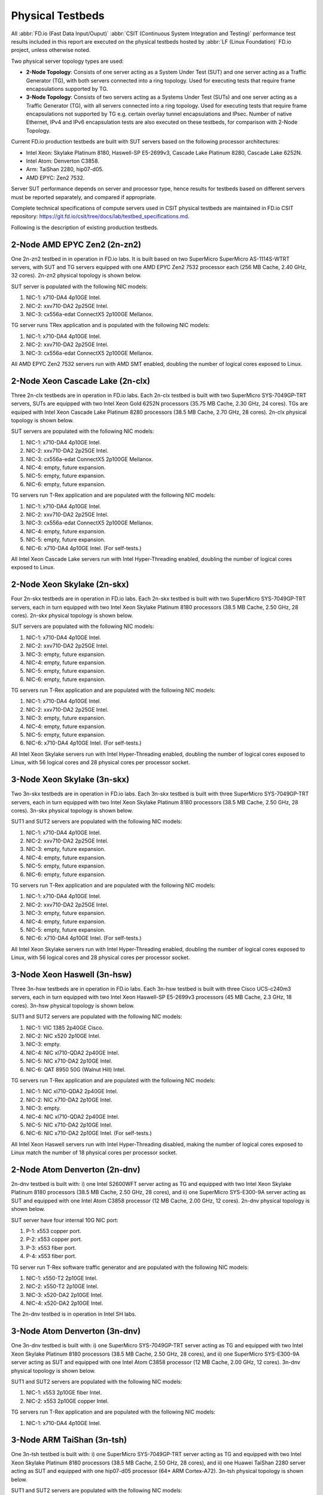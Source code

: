 .. _tested_physical_topologies:

Physical Testbeds
=================

All :abbr:`FD.io (Fast Data Input/Ouput)` :abbr:`CSIT (Continuous System
Integration and Testing)` performance test results included in this
report are executed on the physical testbeds hosted by :abbr:`LF (Linux
Foundation)` FD.io project, unless otherwise noted.

Two physical server topology types are used:

- **2-Node Topology**: Consists of one server acting as a System Under
  Test (SUT) and one server acting as a Traffic Generator (TG), with
  both servers connected into a ring topology. Used for executing tests
  that require frame encapsulations supported by TG.

- **3-Node Topology**: Consists of two servers acting as a Systems Under
  Test (SUTs) and one server acting as a Traffic Generator (TG), with
  all servers connected into a ring topology. Used for executing tests
  that require frame encapsulations not supported by TG e.g. certain
  overlay tunnel encapsulations and IPsec. Number of native Ethernet,
  IPv4 and IPv6 encapsulation tests are also executed on these testbeds,
  for comparison with 2-Node Topology.

Current FD.io production testbeds are built with SUT servers based on
the following processor architectures:

- Intel Xeon: Skylake Platinum 8180, Haswell-SP E5-2699v3,
  Cascade Lake Platinum 8280, Cascade Lake 6252N.
- Intel Atom: Denverton C3858.
- Arm: TaiShan 2280, hip07-d05.
- AMD EPYC: Zen2 7532.

Server SUT performance depends on server and processor type, hence
results for testbeds based on different servers must be reported
separately, and compared if appropriate.

Complete technical specifications of compute servers used in CSIT
physical testbeds are maintained in FD.io CSIT repository:
https://git.fd.io/csit/tree/docs/lab/testbed_specifications.md.

Following is the description of existing production testbeds.

2-Node AMD EPYC Zen2 (2n-zn2)
-----------------------------

One 2n-zn2 testbed in in operation in FD.io labs. It is built based on
two SuperMicro SuperMicro AS-1114S-WTRT servers, with SUT and TG servers
equipped with one AMD EPYC Zen2 7532 processor each (256 MB Cache, 2.40
GHz, 32 cores). 2n-zn2 physical topology is shown below.

.. only:: latex

    .. raw:: latex

        \begin{figure}[H]
            \centering
                \graphicspath{{../_tmp/src/introduction/}}
                \includegraphics[width=0.90\textwidth]{testbed-2n-zn2}
                \label{fig:testbed-2n-zn2}
        \end{figure}

.. only:: html

    .. figure:: testbed-2n-zn2.svg
        :alt: testbed-2n-zn2
        :align: center

SUT server is populated with the following NIC models:

#. NIC-1: x710-DA4 4p10GE Intel.
#. NIC-2: xxv710-DA2 2p25GE Intel.
#. NIC-3: cx556a-edat ConnectX5 2p100GE Mellanox.

TG server runs TRex application and is populated with the following
NIC models:

#. NIC-1: x710-DA4 4p10GE Intel.
#. NIC-2: xxv710-DA2 2p25GE Intel.
#. NIC-3: cx556a-edat ConnectX5 2p100GE Mellanox.

All AMD EPYC Zen2 7532 servers run with AMD SMT enabled, doubling the
number of logical cores exposed to Linux.

2-Node Xeon Cascade Lake (2n-clx)
---------------------------------

Three 2n-clx testbeds are in operation in FD.io labs. Each 2n-clx testbed
is built with two SuperMicro SYS-7049GP-TRT servers, SUTs are equipped with two
Intel Xeon Gold 6252N processors (35.75 MB Cache, 2.30 GHz, 24 cores).
TGs are equiped with Intel Xeon Cascade Lake Platinum 8280 processors (38.5 MB
Cache, 2.70 GHz, 28 cores). 2n-clx physical topology is shown below.

.. only:: latex

    .. raw:: latex

        \begin{figure}[H]
            \centering
                \graphicspath{{../_tmp/src/introduction/}}
                \includegraphics[width=0.90\textwidth]{testbed-2n-clx}
                \label{fig:testbed-2n-clx}
        \end{figure}

.. only:: html

    .. figure:: testbed-2n-clx.svg
        :alt: testbed-2n-clx
        :align: center

SUT servers are populated with the following NIC models:

#. NIC-1: x710-DA4 4p10GE Intel.
#. NIC-2: xxv710-DA2 2p25GE Intel.
#. NIC-3: cx556a-edat ConnectX5 2p100GE Mellanox.
#. NIC-4: empty, future expansion.
#. NIC-5: empty, future expansion.
#. NIC-6: empty, future expansion.

TG servers run T-Rex application and are populated with the following
NIC models:

#. NIC-1: x710-DA4 4p10GE Intel.
#. NIC-2: xxv710-DA2 2p25GE Intel.
#. NIC-3: cx556a-edat ConnectX5 2p100GE Mellanox.
#. NIC-4: empty, future expansion.
#. NIC-5: empty, future expansion.
#. NIC-6: x710-DA4 4p10GE Intel. (For self-tests.)

All Intel Xeon Cascade Lake servers run with Intel Hyper-Threading enabled,
doubling the number of logical cores exposed to Linux.

2-Node Xeon Skylake (2n-skx)
----------------------------

Four 2n-skx testbeds are in operation in FD.io labs. Each 2n-skx testbed
is built with two SuperMicro SYS-7049GP-TRT servers, each in turn
equipped with two Intel Xeon Skylake Platinum 8180 processors (38.5 MB
Cache, 2.50 GHz, 28 cores). 2n-skx physical topology is shown below.

.. only:: latex

    .. raw:: latex

        \begin{figure}[H]
            \centering
                \graphicspath{{../_tmp/src/introduction/}}
                \includegraphics[width=0.90\textwidth]{testbed-2n-skx}
                \label{fig:testbed-2n-skx}
        \end{figure}

.. only:: html

    .. figure:: testbed-2n-skx.svg
        :alt: testbed-2n-skx
        :align: center

SUT servers are populated with the following NIC models:

#. NIC-1: x710-DA4 4p10GE Intel.
#. NIC-2: xxv710-DA2 2p25GE Intel.
#. NIC-3: empty, future expansion.
#. NIC-4: empty, future expansion.
#. NIC-5: empty, future expansion.
#. NIC-6: empty, future expansion.

TG servers run T-Rex application and are populated with the following
NIC models:

#. NIC-1: x710-DA4 4p10GE Intel.
#. NIC-2: xxv710-DA2 2p25GE Intel.
#. NIC-3: empty, future expansion.
#. NIC-4: empty, future expansion.
#. NIC-5: empty, future expansion.
#. NIC-6: x710-DA4 4p10GE Intel. (For self-tests.)

All Intel Xeon Skylake servers run with Intel Hyper-Threading enabled,
doubling the number of logical cores exposed to Linux, with 56 logical
cores and 28 physical cores per processor socket.

3-Node Xeon Skylake (3n-skx)
----------------------------

Two 3n-skx testbeds are in operation in FD.io labs. Each 3n-skx testbed
is built with three SuperMicro SYS-7049GP-TRT servers, each in turn
equipped with two Intel Xeon Skylake Platinum 8180 processors (38.5 MB
Cache, 2.50 GHz, 28 cores). 3n-skx physical topology is shown below.

.. only:: latex

    .. raw:: latex

        \begin{figure}[H]
            \centering
                \graphicspath{{../_tmp/src/introduction/}}
                \includegraphics[width=0.90\textwidth]{testbed-3n-skx}
                \label{fig:testbed-3n-skx}
        \end{figure}

.. only:: html

    .. figure:: testbed-3n-skx.svg
        :alt: testbed-3n-skx
        :align: center

SUT1 and SUT2 servers are populated with the following NIC models:

#. NIC-1: x710-DA4 4p10GE Intel.
#. NIC-2: xxv710-DA2 2p25GE Intel.
#. NIC-3: empty, future expansion.
#. NIC-4: empty, future expansion.
#. NIC-5: empty, future expansion.
#. NIC-6: empty, future expansion.

TG servers run T-Rex application and are populated with the following
NIC models:

#. NIC-1: x710-DA4 4p10GE Intel.
#. NIC-2: xxv710-DA2 2p25GE Intel.
#. NIC-3: empty, future expansion.
#. NIC-4: empty, future expansion.
#. NIC-5: empty, future expansion.
#. NIC-6: x710-DA4 4p10GE Intel. (For self-tests.)

All Intel Xeon Skylake servers run with Intel Hyper-Threading enabled,
doubling the number of logical cores exposed to Linux, with 56 logical
cores and 28 physical cores per processor socket.

3-Node Xeon Haswell (3n-hsw)
----------------------------

Three 3n-hsw testbeds are in operation in FD.io labs. Each 3n-hsw
testbed is built with three Cisco UCS-c240m3 servers, each in turn
equipped with two Intel Xeon Haswell-SP E5-2699v3 processors (45 MB
Cache, 2.3 GHz, 18 cores). 3n-hsw physical topology is shown below.

.. only:: latex

    .. raw:: latex

        \begin{figure}[H]
            \centering
                \graphicspath{{../_tmp/src/introduction/}}
                \includegraphics[width=0.90\textwidth]{testbed-3n-hsw}
                \label{fig:testbed-3n-hsw}
        \end{figure}

.. only:: html

    .. figure:: testbed-3n-hsw.svg
        :alt: testbed-3n-hsw
        :align: center

SUT1 and SUT2 servers are populated with the following NIC models:

#. NIC-1: VIC 1385 2p40GE Cisco.
#. NIC-2: NIC x520 2p10GE Intel.
#. NIC-3: empty.
#. NIC-4: NIC xl710-QDA2 2p40GE Intel.
#. NIC-5: NIC x710-DA2 2p10GE Intel.
#. NIC-6: QAT 8950 50G (Walnut Hill) Intel.

TG servers run T-Rex application and are populated with the following
NIC models:

#. NIC-1: NIC xl710-QDA2 2p40GE Intel.
#. NIC-2: NIC x710-DA2 2p10GE Intel.
#. NIC-3: empty.
#. NIC-4: NIC xl710-QDA2 2p40GE Intel.
#. NIC-5: NIC x710-DA2 2p10GE Intel.
#. NIC-6: NIC x710-DA2 2p10GE Intel. (For self-tests.)

All Intel Xeon Haswell servers run with Intel Hyper-Threading disabled,
making the number of logical cores exposed to Linux match the number of
18 physical cores per processor socket.

2-Node Atom Denverton (2n-dnv)
------------------------------

2n-dnv testbed is built with: i) one Intel S2600WFT server acting as TG
and equipped with two Intel Xeon Skylake Platinum 8180 processors (38.5
MB Cache, 2.50 GHz, 28 cores), and ii) one SuperMicro SYS-E300-9A server
acting as SUT and equipped with one Intel Atom C3858 processor (12 MB
Cache, 2.00 GHz, 12 cores). 2n-dnv physical topology is shown below.

.. only:: latex

    .. raw:: latex

        \begin{figure}[H]
            \centering
                \graphicspath{{../_tmp/src/introduction/}}
                \includegraphics[width=0.90\textwidth]{testbed-2n-dnv}
                \label{fig:testbed-2n-dnv}
        \end{figure}

.. only:: html

    .. figure:: testbed-2n-dnv.svg
        :alt: testbed-2n-dnv
        :align: center

SUT server have four internal 10G NIC port:

#. P-1: x553 copper port.
#. P-2: x553 copper port.
#. P-3: x553 fiber port.
#. P-4: x553 fiber port.

TG server run T-Rex software traffic generator and are populated with the
following NIC models:

#. NIC-1: x550-T2 2p10GE Intel.
#. NIC-2: x550-T2 2p10GE Intel.
#. NIC-3: x520-DA2 2p10GE Intel.
#. NIC-4: x520-DA2 2p10GE Intel.

The 2n-dnv testbed is in operation in Intel SH labs.

3-Node Atom Denverton (3n-dnv)
------------------------------

One 3n-dnv testbed is built with: i) one SuperMicro SYS-7049GP-TRT
server acting as TG and equipped with two Intel Xeon Skylake Platinum
8180 processors (38.5 MB Cache, 2.50 GHz, 28 cores), and ii) one
SuperMicro SYS-E300-9A server acting as SUT and equipped with one Intel
Atom C3858 processor (12 MB Cache, 2.00 GHz, 12 cores). 3n-dnv physical
topology is shown below.

.. only:: latex

    .. raw:: latex

        \begin{figure}[H]
            \centering
                \graphicspath{{../_tmp/src/introduction/}}
                \includegraphics[width=0.90\textwidth]{testbed-3n-dnv}
                \label{fig:testbed-3n-dnv}
        \end{figure}

.. only:: html

    .. figure:: testbed-3n-dnv.svg
        :alt: testbed-3n-dnv
        :align: center

SUT1 and SUT2 servers are populated with the following NIC models:

#. NIC-1: x553 2p10GE fiber Intel.
#. NIC-2: x553 2p10GE copper Intel.

TG servers run T-Rex application and are populated with the following
NIC models:

#. NIC-1: x710-DA4 4p10GE Intel.

3-Node ARM TaiShan (3n-tsh)
---------------------------

One 3n-tsh testbed is built with: i) one SuperMicro SYS-7049GP-TRT
server acting as TG and equipped with two Intel Xeon Skylake Platinum
8180 processors (38.5 MB Cache, 2.50 GHz, 28 cores), and ii) one Huawei
TaiShan 2280 server acting as SUT and equipped with one  hip07-d05
processor (64* ARM Cortex-A72). 3n-tsh physical topology is shown below.

.. only:: latex

    .. raw:: latex

        \begin{figure}[H]
            \centering
                \graphicspath{{../_tmp/src/introduction/}}
                \includegraphics[width=0.90\textwidth]{testbed-3n-tsh}
                \label{fig:testbed-3n-tsh}
        \end{figure}

.. only:: html

    .. figure:: testbed-3n-tsh.svg
        :alt: testbed-3n-tsh
        :align: center

SUT1 and SUT2 servers are populated with the following NIC models:

#. NIC-1: connectx4 2p25GE Mellanox.
#. NIC-2: x520 2p10GE Intel.

TG server runs T-Rex application and is populated with the following
NIC models:

#. NIC-1: x710-DA4 4p10GE Intel.
#. NIC-2: xxv710-DA2 2p25GE Intel.
#. NIC-3: xl710-QDA2 2p40GE Intel.

2-Node ARM ThunderX2 (2n-tx2)
---------------------------

One 2n-tx2 testbed is built with: i) one SuperMicro SYS-7049GP-TRT
server acting as TG and equipped with two Intel Xeon Skylake Platinum
8180 processors (38.5 MB Cache, 2.50 GHz, 28 cores), and ii) one Marvell
ThnderX2 9975 (28* ThunderX2) server acting as SUT and equipped with two
ThunderX2 ARMv8 CN9975 processors. 2n-tx2 physical topology is shown below.

.. only:: latex

    .. raw:: latex

        \begin{figure}[H]
            \centering
                \graphicspath{{../_tmp/src/introduction/}}
                \includegraphics[width=0.90\textwidth]{testbed-2n-tx2}
                \label{fig:testbed-2n-tx2}
        \end{figure}

.. only:: html

    .. figure:: testbed-2n-tx2.svg
        :alt: testbed-2n-tx2
        :align: center

SUT server is populated with the following NIC models:

#. NIC-1: xl710-QDA2 2p40GE Intel.
#. NIC-2: xl710-QDA2 2p40GE Intel.

TG server run T-Rex application and is populated with the following
NIC models:

#. NIC-1: x710-DA4 4p10GE Intel.
#. NIC-2: xxv710-DA2 2p25GE Intel.
#. NIC-3: xl710-QDA2 2p40GE Intel.
